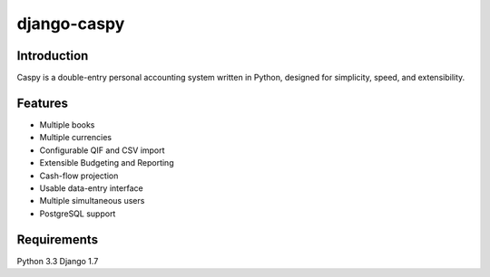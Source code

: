 django-caspy
=============

Introduction
""""""""""""

Caspy is a double-entry personal accounting system written in Python,
designed for simplicity, speed, and extensibility.

Features
"""""""""""

* Multiple books
* Multiple currencies
* Configurable QIF and CSV import
* Extensible Budgeting and Reporting
* Cash-flow projection
* Usable data-entry interface
* Multiple simultaneous users
* PostgreSQL support


Requirements
""""""""""""

Python 3.3
Django 1.7
